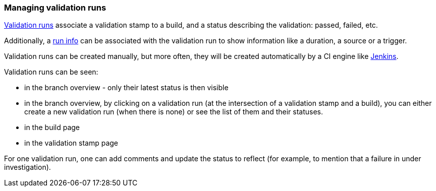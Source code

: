 [[validation-runs]]
=== Managing validation runs

<<model,Validation runs>> associate a validation stamp
to a build, and a status describing the validation: passed,
failed, etc.

Additionally, a <<model,run info>> can be associated with
the validation run to show information like a duration,
a source or a trigger.

Validation runs can be created manually, but more often,
they will be created automatically by a CI engine like
<<integration-jenkins,Jenkins>>.

Validation runs can be seen:

* in the branch overview - only their latest status is
  then visible

* in the branch overview, by clicking on a validation run
  (at the intersection of a validation stamp and a build),
  you can either create a new validation run (when there is
  none) or see the list of them and their statuses.

* in the build page

* in the validation stamp page

For one validation run, one can add comments and update
the status to reflect (for example, to mention that
a failure in under investigation).
